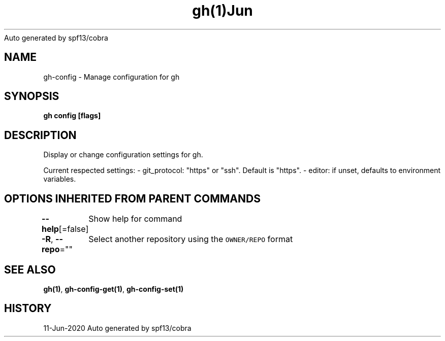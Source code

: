 .nh
.TH gh(1)Jun 2020
Auto generated by spf13/cobra

.SH NAME
.PP
gh\-config \- Manage configuration for gh


.SH SYNOPSIS
.PP
\fBgh config [flags]\fP


.SH DESCRIPTION
.PP
Display or change configuration settings for gh.

.PP
Current respected settings:
\- git\_protocol: "https" or "ssh". Default is "https".
\- editor: if unset, defaults to environment variables.


.SH OPTIONS INHERITED FROM PARENT COMMANDS
.PP
\fB\-\-help\fP[=false]
	Show help for command

.PP
\fB\-R\fP, \fB\-\-repo\fP=""
	Select another repository using the \fB\fCOWNER/REPO\fR format


.SH SEE ALSO
.PP
\fBgh(1)\fP, \fBgh\-config\-get(1)\fP, \fBgh\-config\-set(1)\fP


.SH HISTORY
.PP
11\-Jun\-2020 Auto generated by spf13/cobra
